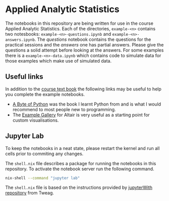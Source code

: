 [[./.resources/mittens.jpg]]

* Applied Analytic Statistics

The notebooks in this repository are being written for use in the course Applied
Analytic Statistics. Each of the directories, =example-<n>= contains two
notesbooks: =example-<n>-questions.ipynb= and =example-<n>-answers.ipynb=. The
/questions/ notebook contains the questions for the practical sessions and the
/answers/ one has partial answers. Please give the questions a solid attempt
before looking at the answers. For some examples there is a
=example-<n>-data.ipynb= which contains code to simulate data for those examples
which make use of simulated data.

** Useful links

In addition to the [[https://socialsciences.mcmaster.ca/jfox/Books/Applied-Regression-3E/index.html][course text book]] the following links may be useful to help
you complete the example notebooks.

- [[https://python.swaroopch.com/][A Byte of Python]] was the book I learnt Python from and is what I would
  recommend to most people new to programming.
- The [[https://altair-viz.github.io/gallery/index.html][Example Gallery]] for Altair is very useful as a starting point for custom
  visualisations.

** Jupyter Lab

To keep the notebooks in a neat state, please restart the kernel and run all
cells prior to commiting any changes.

The =shell.nix= file describes a package for running the notebooks in this
repository. To activate the notebook server run the following command.

#+BEGIN_SRC sh
nix-shell --command "jupyter lab"
#+END_SRC

The =shell.nix= file is based on the instructions provided by [[https://github.com/tweag/jupyterWith#jupyterwith][jupyterWith
repository]] from Tweag.
